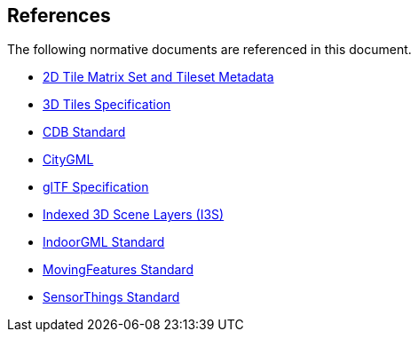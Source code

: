 [[references]]
== References

The following normative documents are referenced in this document.

* https://docs.opengeospatial.org/DRAFTS/17-083r3.html[2D Tile Matrix Set and Tileset Metadata]

* https://www.ogc.org/standards/3DTiles[3D Tiles Specification]

* https://www.ogc.org/standards/cdb[CDB  Standard]

* https://www.ogc.org/standards/citygml[CityGML]

* https://github.com/KhronosGroup/glTF/tree/master/specification/2.0[glTF Specification]

* https://www.ogc.org/standards/i3s[Indexed 3D Scene Layers (I3S)]

* https://www.ogc.org/standards/indoorgml[IndoorGML Standard]

* https://www.ogc.org/standards/movingfeatures[MovingFeatures Standard]

* https://www.ogc.org/standards/sensorthings[SensorThings Standard]

